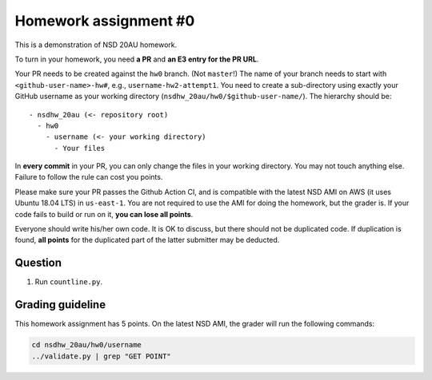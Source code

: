 ======================
Homework assignment #0
======================

This is a demonstration of NSD 20AU homework.

To turn in your homework, you need **a PR** and **an E3 entry for the PR URL**.

Your PR needs to be created against the ``hw0`` branch.  (Not ``master``!)  The
name of your branch needs to start with ``<github-user-name>-hw#``, e.g.,
``username-hw2-attempt1``.  You need to create a sub-directory using exactly
your GitHub username as your working directory
(``nsdhw_20au/hw0/$github-user-name/``).  The hierarchy should be::

  - nsdhw_20au (<- repository root)
    - hw0
      - username (<- your working directory)
        - Your files

In **every commit** in your PR, you can only change the files in your working
directory.  You may not touch anything else.  Failure to follow the rule can
cost you points.

Please make sure your PR passes the Github Action CI, and is compatible with
the latest NSD AMI on AWS (it uses Ubuntu 18.04 LTS) in ``us-east-1``.  You are
not required to use the AMI for doing the homework, but the grader is.  If your
code fails to build or run on it, **you can lose all points**.

Everyone should write his/her own code.  It is OK to discuss, but there should
not be duplicated code.  If duplication is found, **all points** for the
duplicated part of the latter submitter may be deducted.

Question
========

1. Run ``countline.py``.

Grading guideline
=================

This homework assignment has 5 points.  On the latest NSD AMI, the grader will
run the following commands:

.. code-block:: bash

  cd nsdhw_20au/hw0/username
  ../validate.py | grep "GET POINT"

.. vim: set ft=rst ff=unix fenc=utf8 et sw=2 ts=2 sts=2:
